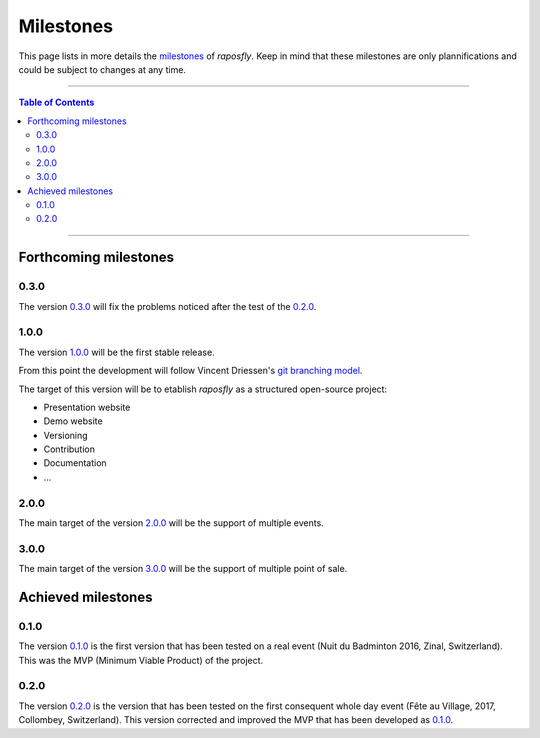 ============
 Milestones
============

.. |R| replace:: *raposfly*

This page lists in more details the milestones_ of |R|. Keep in mind that these
milestones are only plannifications and could be subject to changes at any time.

.. _milestones: https://github.com/StreakyCobra/raposfly/milestones

-----

.. contents:: **Table of Contents**

-----

Forthcoming milestones
======================

0.3.0
-----

The version `0.3.0`_ will fix the problems noticed after the test of the
`0.2.0`_.

.. _`0.3.0`: https://github.com/StreakyCobra/raposfly/milestone/6

1.0.0
-----

The version `1.0.0`_ will be the first stable release.

From this point the development will follow Vincent Driessen's `git branching
model`_.

The target of this version will be to etablish |R| as a structured open-source
project:

- Presentation website
- Demo website
- Versioning
- Contribution
- Documentation
- ...

.. _`1.0.0`: https://github.com/StreakyCobra/raposfly/milestone/3
.. _`git branching model`: http://nvie.com/posts/a-successful-git-branching-model/

2.0.0
-----

The main target of the version `2.0.0`_ will be the support of multiple events.

.. _`2.0.0`: https://github.com/StreakyCobra/raposfly/milestone/4

3.0.0
-----

The main target of the version `3.0.0`_ will be the support of multiple point of
sale.

.. _`3.0.0`: https://github.com/StreakyCobra/raposfly/milestone/5

Achieved milestones
===================

0.1.0
-----

The version `0.1.0`_ is the first version that has been tested on a real event
(Nuit du Badminton 2016, Zinal, Switzerland). This was the MVP (Minimum Viable
Product) of the project.

.. _`0.1.0`: https://github.com/StreakyCobra/raposfly/releases/tag/0.1.0

0.2.0
-----

The version `0.2.0`_ is the version that has been tested on the first consequent
whole day event (Fête au Village, 2017, Collombey, Switzerland). This version
corrected and improved the MVP that has been developed as `0.1.0`_.

.. _`0.2.0`: https://github.com/StreakyCobra/raposfly/releases/tag/0.2.0
